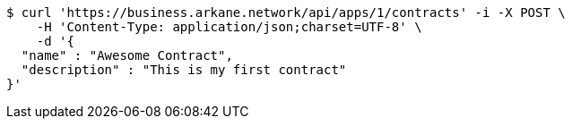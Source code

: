 [source,bash]
----
$ curl 'https://business.arkane.network/api/apps/1/contracts' -i -X POST \
    -H 'Content-Type: application/json;charset=UTF-8' \
    -d '{
  "name" : "Awesome Contract",
  "description" : "This is my first contract"
}'
----
